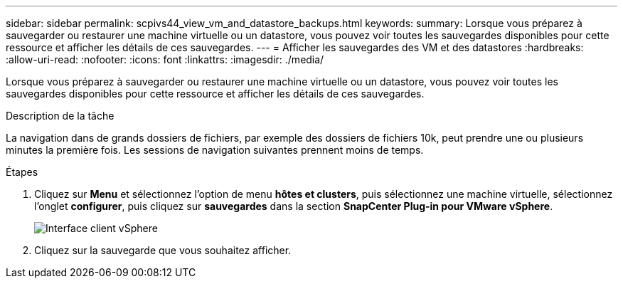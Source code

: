 ---
sidebar: sidebar 
permalink: scpivs44_view_vm_and_datastore_backups.html 
keywords:  
summary: Lorsque vous préparez à sauvegarder ou restaurer une machine virtuelle ou un datastore, vous pouvez voir toutes les sauvegardes disponibles pour cette ressource et afficher les détails de ces sauvegardes. 
---
= Afficher les sauvegardes des VM et des datastores
:hardbreaks:
:allow-uri-read: 
:nofooter: 
:icons: font
:linkattrs: 
:imagesdir: ./media/


[role="lead"]
Lorsque vous préparez à sauvegarder ou restaurer une machine virtuelle ou un datastore, vous pouvez voir toutes les sauvegardes disponibles pour cette ressource et afficher les détails de ces sauvegardes.

.Description de la tâche
La navigation dans de grands dossiers de fichiers, par exemple des dossiers de fichiers 10k, peut prendre une ou plusieurs minutes la première fois. Les sessions de navigation suivantes prennent moins de temps.

.Étapes
. Cliquez sur *Menu* et sélectionnez l'option de menu *hôtes et clusters*, puis sélectionnez une machine virtuelle, sélectionnez l'onglet *configurer*, puis cliquez sur *sauvegardes* dans la section *SnapCenter Plug-in pour VMware vSphere*.
+
image:scv50_image1.png["Interface client vSphere"]

. Cliquez sur la sauvegarde que vous souhaitez afficher.

